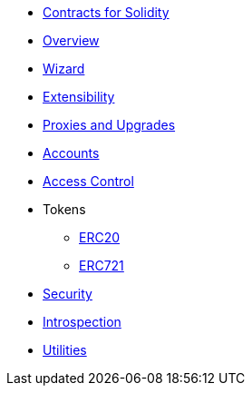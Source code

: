 * xref:contracts::index.adoc[Contracts for Solidity]
* xref:index.adoc[Overview]
* https://wizard.openzeppelin.com/cairo[Wizard]
* xref:extensibility.adoc[Extensibility]
* xref:proxies.adoc[Proxies and Upgrades]

* xref:accounts.adoc[Accounts]
* xref:access.adoc[Access Control]

* Tokens
** xref:erc20.adoc[ERC20]
** xref:erc721.adoc[ERC721]

* xref:security.adoc[Security]
* xref:introspection.adoc[Introspection]
* xref:utilities.adoc[Utilities]
